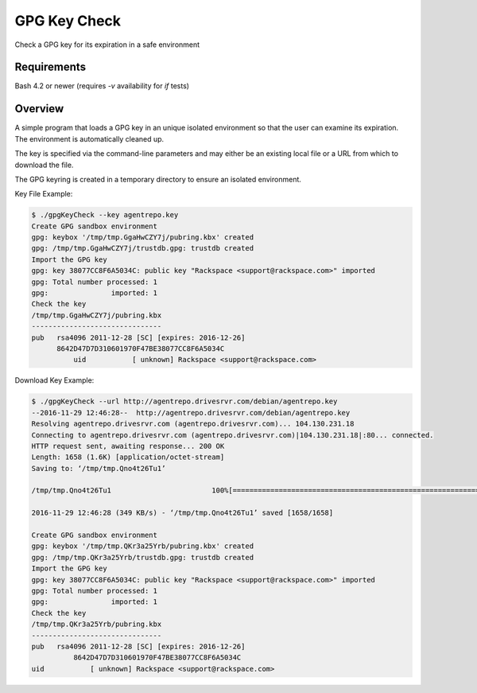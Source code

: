 GPG Key Check
=============
Check a GPG key for its expiration in a safe environment

Requirements
------------
Bash 4.2 or newer (requires `-v` availability for `if` tests)

Overview
--------

A simple program that loads a GPG key in an unique isolated environment
so that the user can examine its expiration. The environment is automatically
cleaned up.

The key is specified via the command-line parameters and may either be an
existing local file or a URL from which to download the file.

The GPG keyring is created in a temporary directory to ensure an
isolated environment.

Key File Example:

.. code-block:: bash

	$ ./gpgKeyCheck --key agentrepo.key
	Create GPG sandbox environment
	gpg: keybox '/tmp/tmp.GgaHwCZY7j/pubring.kbx' created
	gpg: /tmp/tmp.GgaHwCZY7j/trustdb.gpg: trustdb created
	Import the GPG key
	gpg: key 38077CC8F6A5034C: public key "Rackspace <support@rackspace.com>" imported
	gpg: Total number processed: 1
	gpg:               imported: 1
	Check the key
	/tmp/tmp.GgaHwCZY7j/pubring.kbx
	-------------------------------
	pub   rsa4096 2011-12-28 [SC] [expires: 2016-12-26]
	      8642D47D7D310601970F47BE38077CC8F6A5034C
		  uid           [ unknown] Rackspace <support@rackspace.com>

Download Key Example:

.. code-block:: bash

	$ ./gpgKeyCheck --url http://agentrepo.drivesrvr.com/debian/agentrepo.key
	--2016-11-29 12:46:28--  http://agentrepo.drivesrvr.com/debian/agentrepo.key
	Resolving agentrepo.drivesrvr.com (agentrepo.drivesrvr.com)... 104.130.231.18
	Connecting to agentrepo.drivesrvr.com (agentrepo.drivesrvr.com)|104.130.231.18|:80... connected.
	HTTP request sent, awaiting response... 200 OK
	Length: 1658 (1.6K) [application/octet-stream]
	Saving to: ‘/tmp/tmp.Qno4t26Tu1’

	/tmp/tmp.Qno4t26Tu1                        100%[========================================================================================>]   1.62K  --.-KB/s    in 0.005s  

	2016-11-29 12:46:28 (349 KB/s) - ‘/tmp/tmp.Qno4t26Tu1’ saved [1658/1658]

	Create GPG sandbox environment
	gpg: keybox '/tmp/tmp.QKr3a25Yrb/pubring.kbx' created
	gpg: /tmp/tmp.QKr3a25Yrb/trustdb.gpg: trustdb created
	Import the GPG key
	gpg: key 38077CC8F6A5034C: public key "Rackspace <support@rackspace.com>" imported
	gpg: Total number processed: 1
	gpg:               imported: 1
	Check the key
	/tmp/tmp.QKr3a25Yrb/pubring.kbx
	-------------------------------
	pub   rsa4096 2011-12-28 [SC] [expires: 2016-12-26]
		  8642D47D7D310601970F47BE38077CC8F6A5034C
	uid           [ unknown] Rackspace <support@rackspace.com>
